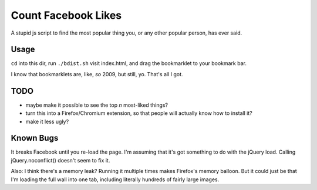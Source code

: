 ======================
 Count Facebook Likes
======================

A stupid js script to find the most popular thing you, or any other popular person, has ever said.

Usage
=====

``cd`` into this dir, run ``./bdist.sh`` visit index.html, and drag the bookmarklet to your bookmark bar.

I know that bookmarklets are, like, *so* 2009, but still, yo.
That's all I got.

TODO
====

- maybe make it possible to see the top *n* most-liked things?
- turn this into a Firefox/Chromium extension, so that people will actually know how to install it?
- make it less ugly?

Known Bugs
==========

It breaks Facebook until you re-load the page. I'm assuming that it's got something to do with the jQuery load. Calling jQuery.noconflict() doesn't seem to fix it.

Also: I think there's a memory leak? Running it multiple times makes Firefox's memory balloon.
But it could just be that I'm loading the full wall into one tab, including literally hundreds of fairly large images.
